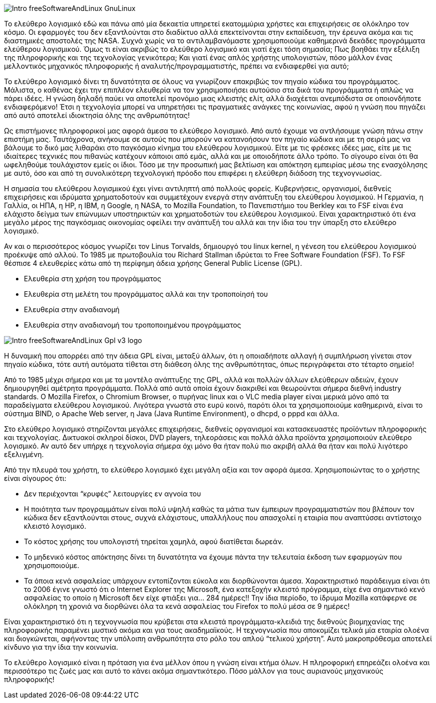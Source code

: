 image::images/Intro-freeSoftwareAndLinux-GnuLinux.png[align="left"] 
Το ελεύθερο λογισμικό  εδώ και πάνω από μία δεκαετία υπηρετεί εκατομμύρια χρήστες και επιχειρήσεις σε ολόκληρο τον κόσμο. Οι εφαρμογές του δεν εξαντλούνται στο διαδίκτυο αλλά επεκτείνονται στην εκπαίδευση, την έρευνα ακόμα και τις διαστημικές αποστολές της NASA. Συχνά χωρίς να το αντιλαμβανόμαστε χρησιμοποιούμε καθημερινά δεκάδες προγράμματα ελεύθερου λογισμικού. Όμως τι είναι ακριβώς το ελεύθερο λογισμικό και γιατί έχει τόση σημασία; Πως βοηθάει την εξέλιξη της πληροφορικής και της τεχνολογίας γενικότερα; Και γιατί ένας απλός χρήστης υπολογιστών, πόσο μάλλον ένας μελλοντικός μηχανικός πληροφορικής ή αναλυτής/προγραμματιστής, πρέπει να ενδιαφερθεί για αυτό;

Το ελεύθερο λογισμικό δίνει τη δυνατότητα σε όλους να γνωρίζουν επακριβώς τον πηγαίο κώδικα του προγράμματος. Μάλιστα, ο καθένας έχει την επιπλέον ελευθερία να τον χρησιμοποιήσει αυτούσιο στα δικά του προγράμματα ή απλώς να πάρει ιδέες. Η γνώση δηλαδή παύει να αποτελεί προνόμιο μιας κλειστής ελίτ, αλλά διαχέεται ανεμπόδιστα σε οποιονδήποτε ενδιαφερόμενο! Έτσι η τεχνολογία μπορεί να υπηρετήσει τις πραγματικές ανάγκες της κοινωνίας, αφού η γνώση που πηγάζει από αυτό αποτελεί ιδιοκτησία όλης της ανθρωπότητας!

Ως επιστήμονες πληροφορικοί μας αφορά άμεσα το ελεύθερο λογισμικό. Από αυτό έχουμε να αντλήσουμε γνώση πάνω στην επιστήμη μας. Ταυτόχρονα, ανήκουμε σε αυτούς που μπορούν να κατανοήσουν τον πηγαίο κώδικα και με τη σειρά μας να βάλουμε το δικό μας λιθαράκι στο παγκόσμιο κίνημα του ελεύθερου λογισμικού. Είτε με τις φρέσκες ιδέες μας, είτε με τις ιδιαίτερες τεχνικές που πιθανώς κατέχουν κάποιοι από εμάς, αλλά και με οποιοδήποτε άλλο τρόπο. Το σίγουρο είναι ότι θα ωφεληθούμε τουλάχιστον εμείς οι ίδιοι. Τόσο με την προσωπική μας βελτίωση και απόκτηση εμπειρίας μέσω της ενασχόλησης με αυτό, όσο και από τη συνολικότερη τεχνολογική πρόοδο που επιφέρει η ελεύθερη διάδοση της τεχνογνωσίας.

Η σημασία του ελεύθερου λογισμικού έχει γίνει αντιληπτή από πολλούς φορείς. Κυβερνήσεις, οργανισμοί, διεθνείς επιχειρήσεις και ιδρύματα χρηματοδοτούν και συμμετέχουν ενεργά στην ανάπτυξη του ελεύθερου λογισμικού. Η Γερμανία, η Γαλλία, οι ΗΠΑ, η HP, η IBM, η Google, η NASA, το Mozilla Foundation, το Πανεπιστήμιο του Berkley και το FSF είναι ένα ελάχιστο δείγμα των επώνυμων υποστηρικτών και χρηματοδοτών του ελεύθερου λογισμικού. Είναι χαρακτηριστικό ότι ένα μεγάλο μέρος της παγκόσμιας οικονομίας οφείλει την ανάπτυξή του αλλά και την ίδια του την ύπαρξη στο ελεύθερο λογισμικό.

Αν και ο περισσότερος κόσμος γνωρίζει τον Linus Torvalds, δημιουργό του linux kernel, η γένεση του ελεύθερου λογισμικού προέκυψε από αλλού. To 1985 με πρωτοβουλία του Richard Stallman ιδρύεται το Free Software Foundation (FSF). Το FSF θέσπισε 4 ελευθερίες κάτω από τη περίφημη άδεια χρήσης General Public License (GPL).

 * Ελευθερία στη χρήση του προγράμματος
 * Ελευθερία στη μελέτη του προγράμματος αλλά και την τροποποίησή του
 * Ελευθερία στην αναδιανομή
 * Ελευθερία στην αναδιανομή του τροποποιημένου προγράμματος

image::images/Intro-freeSoftwareAndLinux-Gpl-v3-logo.png[align="left"] 
Η δυναμική που απορρέει από την άδεια GPL είναι, μεταξύ άλλων, ότι η οποιαδήποτε αλλαγή ή συμπλήρωση γίνεται στον πηγαίο κώδικα, τότε αυτή αυτόματα τίθεται στη διάθεση όλης της ανθρωπότητας, όπως περιγράφεται στο τέταρτο σημείο!

Από το 1985 μέχρι σήμερα και με τα μοντέλο ανάπτυξης της GPL, αλλά και πολλών άλλων ελεύθερων αδειών, έχουν δημιουργηθεί αμέτρητα προγράμματα. Πολλά από αυτά οποία έχουν διακριθεί και θεωρούνται σήμερα διεθνή industry standards. Ο Mozilla Firefox, ο Chromium Browser, ο πυρήνας linux και ο VLC media player είναι μερικά μόνο από τα παραδείγματα ελεύθερου λογισμικού. Λιγότερα γνωστά στο ευρύ κοινό, παρότι όλοι τα χρησιμοποιούμε καθημερινά, είναι το σύστημα BIND, ο Apache Web server, η Java (Java Runtime Environment), ο dhcpd, ο pppd και άλλα.

Στο ελεύθερο λογισμικό στηρίζονται μεγάλες επιχειρήσεις, διεθνείς οργανισμοί και κατασκευαστές προϊόντων πληροφορικής και τεχνολογίας. Δικτυακοί σκληροί δίσκοι, DVD players, τηλεοράσεις  και πολλά άλλα προϊόντα χρησιμοποιούν ελεύθερο λογισμικό. Αν αυτό δεν υπήρχε η τεχνολογία σήμερα όχι μόνο θα ήταν πολύ πιο ακριβή αλλά θα ήταν και πολύ λιγότερο εξελιγμένη.

Από την πλευρά του χρήστη, το ελεύθερο λογισμικό έχει μεγάλη αξία και τον αφορά άμεσα. Χρησιμοποιώντας το ο χρήστης είναι σίγουρος ότι:

 * Δεν περιέχονται “κρυφές” λειτουργίες εν αγνοία του
 * Η ποιότητα των προγραμμάτων είναι πολύ υψηλή καθώς τα μάτια των έμπειρων προγραμματιστών που βλέπουν τον κώδικα δεν εξαντλούνται στους, συχνά ελάχιστους, υπαλλήλους που απασχολεί η εταιρία που αναπτύσσει αντίστοιχο κλειστό λογισμικό.
 * Το κόστος χρήσης του υπολογιστή τηρείται χαμηλά, αφού διατίθεται δωρεάν.
 * Το μηδενικό κόστος απόκτησης δίνει τη δυνατότητα να έχουμε πάντα την τελευταία έκδοση των εφαρμογών που χρησιμοποιούμε.
 * Τα όποια κενά ασφαλείας υπάρχουν εντοπίζονται εύκολα και διορθώνονται άμεσα. Χαρακτηριστικό παράδειγμα είναι ότι το 2006 έγινε γνωστό ότι ο Internet Explorer της Microsoft, ένα κατεξοχήν κλειστό πρόγραμμα, είχε ένα σημαντικό κενό ασφαλείας το οποίο η Microsoft δεν είχε φτιάξει για... 284 ημέρες!! Την ίδια περίοδο, το ίδρυμα Mozilla κατάφερνε σε ολόκληρη τη χρονιά να διορθώνει όλα τα κενά ασφαλείας του Firefox το πολύ μέσα σε 9 ημέρες!

Είναι χαρακτηριστικό ότι η τεχνογνωσία που κρύβεται στα κλειστά προγράμματα-κλειδιά της διεθνούς βιομηχανίας της πληροφορικής παραμένει μυστικό ακόμα και για τους ακαδημαϊκούς. Η τεχνογνωσία που αποκομίζει τελικά μία εταιρία ολοένα και διογκώνεται, αφήνοντας την υπόλοιπη ανθρωπότητα στο ρόλο του απλού “τελικού χρήστη”. Αυτό μακροπρόθεσμα αποτελεί κίνδυνο για την ίδια την κοινωνία.

Το ελεύθερο λογισμικό είναι η πρόταση για ένα μέλλον όπου η γνώση είναι κτήμα όλων. Η πληροφορική επηρεάζει ολοένα και περισσότερο τις ζωές μας και αυτό το κάνει ακόμα σημαντικότερο. Πόσο μάλλον για τους αυριανούς μηχανικούς πληροφορικής!
